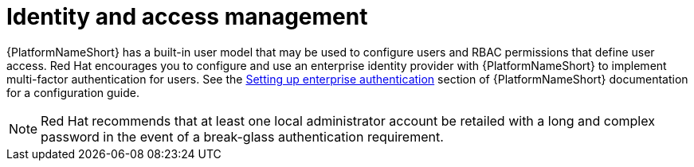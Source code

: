 [id="con-saas-identity-and-access-management"]
= Identity and access management

{PlatformNameShort} has a built-in user model that may be used to configure users and RBAC permissions that define user access.
Red{nbsp}Hat encourages you to configure and use an enterprise identity provider with {PlatformNameShort} to implement multi-factor authentication for users.
See the link:{BaseURL}/red_hat_ansible_automation_platform/{PlatformVers}/html/automation_controller_administration_guide/controller-set-up-enterprise-authentication[Setting up enterprise authentication] section of {PlatformNameShort} documentation for a configuration guide.
[NOTE]
====
Red{nbsp}Hat recommends that at least one local administrator account be retailed with a long and complex password in the event of a break-glass authentication requirement.
====